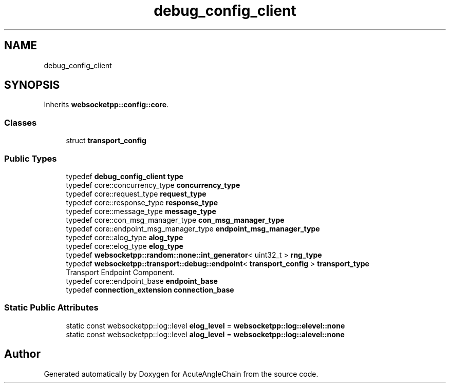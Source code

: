 .TH "debug_config_client" 3 "Sun Jun 3 2018" "AcuteAngleChain" \" -*- nroff -*-
.ad l
.nh
.SH NAME
debug_config_client
.SH SYNOPSIS
.br
.PP
.PP
Inherits \fBwebsocketpp::config::core\fP\&.
.SS "Classes"

.in +1c
.ti -1c
.RI "struct \fBtransport_config\fP"
.br
.in -1c
.SS "Public Types"

.in +1c
.ti -1c
.RI "typedef \fBdebug_config_client\fP \fBtype\fP"
.br
.ti -1c
.RI "typedef core::concurrency_type \fBconcurrency_type\fP"
.br
.ti -1c
.RI "typedef core::request_type \fBrequest_type\fP"
.br
.ti -1c
.RI "typedef core::response_type \fBresponse_type\fP"
.br
.ti -1c
.RI "typedef core::message_type \fBmessage_type\fP"
.br
.ti -1c
.RI "typedef core::con_msg_manager_type \fBcon_msg_manager_type\fP"
.br
.ti -1c
.RI "typedef core::endpoint_msg_manager_type \fBendpoint_msg_manager_type\fP"
.br
.ti -1c
.RI "typedef core::alog_type \fBalog_type\fP"
.br
.ti -1c
.RI "typedef core::elog_type \fBelog_type\fP"
.br
.ti -1c
.RI "typedef \fBwebsocketpp::random::none::int_generator\fP< uint32_t > \fBrng_type\fP"
.br
.ti -1c
.RI "typedef \fBwebsocketpp::transport::debug::endpoint\fP< \fBtransport_config\fP > \fBtransport_type\fP"
.br
.RI "Transport Endpoint Component\&. "
.ti -1c
.RI "typedef core::endpoint_base \fBendpoint_base\fP"
.br
.ti -1c
.RI "typedef \fBconnection_extension\fP \fBconnection_base\fP"
.br
.in -1c
.SS "Static Public Attributes"

.in +1c
.ti -1c
.RI "static const websocketpp::log::level \fBelog_level\fP = \fBwebsocketpp::log::elevel::none\fP"
.br
.ti -1c
.RI "static const websocketpp::log::level \fBalog_level\fP = \fBwebsocketpp::log::alevel::none\fP"
.br
.in -1c

.SH "Author"
.PP 
Generated automatically by Doxygen for AcuteAngleChain from the source code\&.
